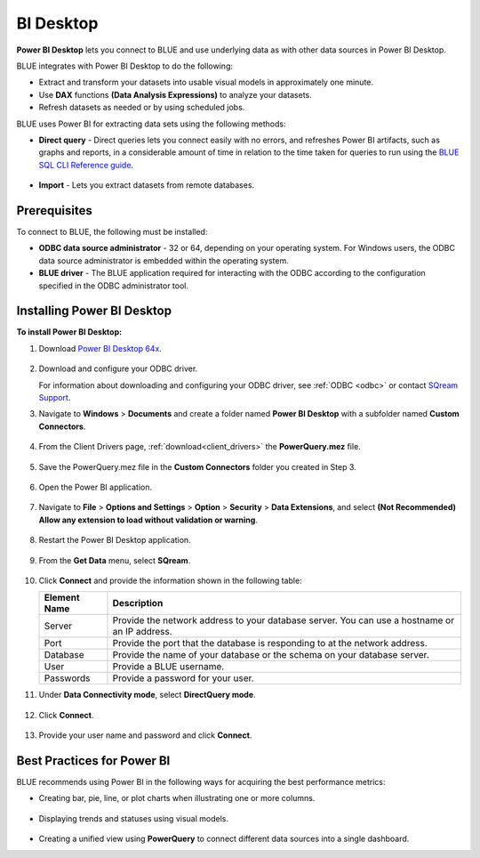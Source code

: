 .. _power_bi:

**********
BI Desktop
**********

**Power BI Desktop** lets you connect to BLUE and use underlying data as with other data sources in Power BI Desktop.

BLUE integrates with Power BI Desktop to do the following:

* Extract and transform your datasets into usable visual models in approximately one minute.

* Use **DAX** functions **(Data Analysis Expressions)** to analyze your datasets.

* Refresh datasets as needed or by using scheduled jobs.

BLUE uses Power BI for extracting data sets using the following methods:

* **Direct query** - Direct queries lets you connect easily with no errors, and refreshes Power BI artifacts, such as graphs and reports, in a considerable amount of time in relation to the time taken for queries to run using the `BLUE SQL CLI Reference guide <https://docs.sqream.com/en/v2022.1/reference/cli/sqream_sql.html>`_.

   ::

* **Import** - Lets you extract datasets from remote databases.
   
Prerequisites
-------------

To connect to BLUE, the following must be installed:

* **ODBC data source administrator** - 32 or 64, depending on your operating system. For Windows users, the ODBC data source administrator is embedded within the operating system.

* **BLUE driver** - The BLUE application required for interacting with the ODBC according to the configuration specified in the ODBC administrator tool.

Installing Power BI Desktop
---------------------------

**To install Power BI Desktop:**

#. Download `Power BI Desktop 64x <https://powerbi.microsoft.com/en-us/downloads/>`_.

    ::

#. Download and configure your ODBC driver.

   For information about downloading and configuring your ODBC driver, see :ref:`ODBC <odbc>` or contact `SQream Support <https://sqream.atlassian.net/servicedesk/>`_.
   
#. Navigate to **Windows** > **Documents** and create a folder named **Power BI Desktop** with a subfolder named **Custom Connectors**.

    ::

#. From the Client Drivers page, :ref:`download<client_drivers>` the **PowerQuery.mez** file.

    ::

#. Save the PowerQuery.mez file in the **Custom Connectors** folder you created in Step 3.

    ::

#. Open the Power BI application.

    ::

#. Navigate to **File** > **Options and Settings** > **Option** > **Security** > **Data Extensions**, and select **(Not Recommended) Allow any extension to load without validation or warning**.

    ::

#. Restart the Power BI Desktop application.

    ::

#. From the **Get Data** menu, select **SQream**.

    ::

#. Click **Connect** and provide the information shown in the following table:
    
   .. list-table:: 
      :widths: 6 31
      :header-rows: 1
   
      * - Element Name
        - Description
      * - Server
        - Provide the network address to your database server. You can use a hostname or an IP address. 
      * - Port
        - Provide the port that the database is responding to at the network address.
      * - Database
        - Provide the name of your database or the schema on your database server.
      * - User
        - Provide a BLUE username.
      * - Passwords
        - Provide a password for your user.

#. Under **Data Connectivity mode**, select **DirectQuery mode**.

     ::

#. Click **Connect**.

     ::

#. Provide your user name and password and click **Connect**.

Best Practices for Power BI
---------------------------

BLUE recommends using Power BI in the following ways for acquiring the best performance metrics:

* Creating bar, pie, line, or plot charts when illustrating one or more columns.

   ::
   
* Displaying trends and statuses using visual models.

   ::
   
* Creating a unified view using **PowerQuery** to connect different data sources into a single dashboard.	   


